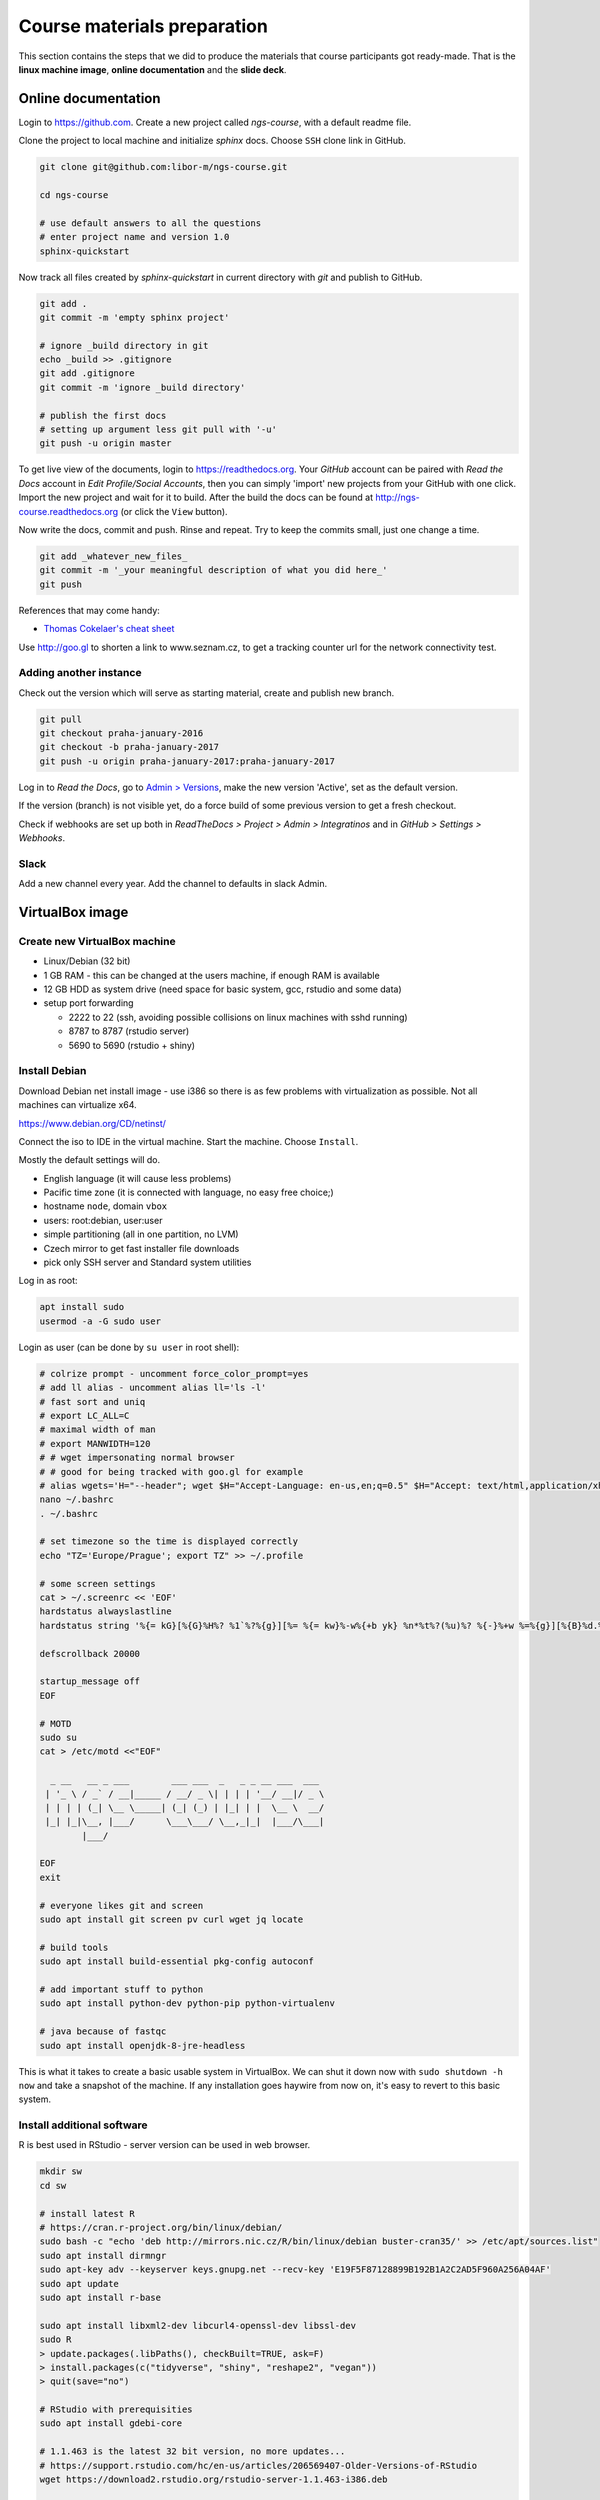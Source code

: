 Course materials preparation
============================
This section contains the steps that we did to produce the materials that course participants
got ready-made. That is the **linux machine image**, **online documentation** and the **slide deck**.

Online documentation
--------------------
Login to https://github.com. Create a new project called `ngs-course`, with a default readme file.


Clone the project to local machine and initialize `sphinx` docs. Choose ``SSH`` clone link in GitHub.

.. code-block:: bash

  git clone git@github.com:libor-m/ngs-course.git

  cd ngs-course

  # use default answers to all the questions
  # enter project name and version 1.0
  sphinx-quickstart


Now track all files created by `sphinx-quickstart` in current directory with `git` and publish
to GitHub.

.. code-block:: bash

  git add .
  git commit -m 'empty sphinx project'

  # ignore _build directory in git
  echo _build >> .gitignore
  git add .gitignore
  git commit -m 'ignore _build directory'

  # publish the first docs
  # setting up argument less git pull with '-u'
  git push -u origin master

To get live view of the documents, login to https://readthedocs.org. Your `GitHub` account can be paired with
`Read the Docs` account in `Edit Profile/Social Accounts`, then you can simply 'import' new projects
from your GitHub with one click. Import the new project and wait for it to build. After the build
the docs can be found at http://ngs-course.readthedocs.org (or click the ``View`` button).

Now write the docs, commit and push. Rinse and repeat. Try to keep the commits small, just one change a time.

.. code-block:: bash

  git add _whatever_new_files_
  git commit -m '_your meaningful description of what you did here_'
  git push

References that may come handy:

- `Thomas Cokelaer's cheat sheet <http://thomas-cokelaer.info/tutorials/sphinx/rest_syntax.html>`_

Use http://goo.gl to shorten a link to www.seznam.cz, to get a tracking counter
url for the network connectivity test.

Adding another instance
^^^^^^^^^^^^^^^^^^^^^^^
Check out the version which will serve as starting material, create and publish new branch.

.. code-block:: bash

  git pull
  git checkout praha-january-2016
  git checkout -b praha-january-2017
  git push -u origin praha-january-2017:praha-january-2017

Log in to `Read the Docs`, go to `Admin > Versions
<https://readthedocs.org/dashboard/ngs-course/versions/>`_,
make the new version 'Active', set as the default version.

If the version (branch) is not visible yet, do a force build of some previous
version to get a fresh checkout.

Check if webhooks are set up both in `ReadTheDocs > Project > Admin > Integratinos`
and in `GitHub > Settings > Webhooks`.

Slack
^^^^^
Add a new channel every year. Add the channel to defaults in slack Admin.

VirtualBox image
----------------
Create new VirtualBox machine
^^^^^^^^^^^^^^^^^^^^^^^^^^^^^
- Linux/Debian (32 bit)
- 1 GB RAM - this can be changed at the users machine, if enough RAM is available
- 12 GB HDD as system drive (need space for basic system, gcc, rstudio and some data)
- setup port forwarding

  - 2222 to 22 (ssh, avoiding possible collisions on linux machines with sshd running)
  - 8787 to 8787 (rstudio server)
  - 5690 to 5690 (rstudio + shiny)

Install Debian
^^^^^^^^^^^^^^
Download Debian net install image - use i386 so there is as few problems with virtualization as possible.
Not all machines can virtualize x64.

https://www.debian.org/CD/netinst/

Connect the iso to IDE in the virtual machine. Start the machine. Choose ``Install``.

Mostly the default settings will do.

- English language (it will cause less problems)
- Pacific time zone (it is connected with language, no easy free choice;)
- hostname ``node``, domain ``vbox``
- users: root:debian, user:user
- simple partitioning (all in one partition, no LVM)
- Czech mirror to get fast installer file downloads
- pick only SSH server and Standard system utilities

Log in as root:

.. code-block:: bash

  apt install sudo
  usermod -a -G sudo user

Login as user (can be done by ``su user`` in root shell):

.. code-block:: bash

  # colrize prompt - uncomment force_color_prompt=yes
  # add ll alias - uncomment alias ll='ls -l'
  # fast sort and uniq
  # export LC_ALL=C
  # maximal width of man
  # export MANWIDTH=120
  # # wget impersonating normal browser
  # # good for being tracked with goo.gl for example
  # alias wgets='H="--header"; wget $H="Accept-Language: en-us,en;q=0.5" $H="Accept: text/html,application/xhtml+xml,application/xml;q=0.9,*/*;q=0.8" $H="Connection: keep-alive" -U "Mozilla/5.0 (Windows NT 5.1; rv:10.0.2) Gecko/20100101 Firefox/10.0.2" --referer=/ '
  nano ~/.bashrc
  . ~/.bashrc

  # set timezone so the time is displayed correctly
  echo "TZ='Europe/Prague'; export TZ" >> ~/.profile

  # some screen settings
  cat > ~/.screenrc << 'EOF'
  hardstatus alwayslastline
  hardstatus string '%{= kG}[%{G}%H%? %1`%?%{g}][%= %{= kw}%-w%{+b yk} %n*%t%?(%u)%? %{-}%+w %=%{g}][%{B}%d.%m. %{W}%c%{g}]'

  defscrollback 20000

  startup_message off
  EOF

  # MOTD
  sudo su
  cat > /etc/motd <<"EOF"

    _ __   __ _ ___        ___ ___  _   _ _ __ ___  ___
   | '_ \ / _` / __|_____ / __/ _ \| | | | '__/ __|/ _ \
   | | | | (_| \__ \_____| (_| (_) | |_| | |  \__ \  __/
   |_| |_|\__, |___/      \___\___/ \__,_|_|  |___/\___|
          |___/

  EOF
  exit

  # everyone likes git and screen
  sudo apt install git screen pv curl wget jq locate

  # build tools
  sudo apt install build-essential pkg-config autoconf

  # add important stuff to python
  sudo apt install python-dev python-pip python-virtualenv

  # java because of fastqc
  sudo apt install openjdk-8-jre-headless

This is what it takes to create a basic usable system in VirtualBox. We can shut
it down now with ``sudo shutdown -h now`` and take a snapshot of the machine. If
any installation goes haywire from now on, it's easy to revert to this basic
system.

Install additional software
^^^^^^^^^^^^^^^^^^^^^^^^^^^

R is best used in RStudio - server version can be used in web browser.

.. code-block:: bash

  mkdir sw
  cd sw

  # install latest R
  # https://cran.r-project.org/bin/linux/debian/
  sudo bash -c "echo 'deb http://mirrors.nic.cz/R/bin/linux/debian buster-cran35/' >> /etc/apt/sources.list"
  sudo apt install dirmngr
  sudo apt-key adv --keyserver keys.gnupg.net --recv-key 'E19F5F87128899B192B1A2C2AD5F960A256A04AF'
  sudo apt update
  sudo apt install r-base

  sudo apt install libxml2-dev libcurl4-openssl-dev libssl-dev
  sudo R
  > update.packages(.libPaths(), checkBuilt=TRUE, ask=F)
  > install.packages(c("tidyverse", "shiny", "reshape2", "vegan"))
  > quit(save="no")

  # RStudio with prerequisities
  sudo apt install gdebi-core

  # 1.1.463 is the latest 32 bit version, no more updates...
  # https://support.rstudio.com/hc/en-us/articles/206569407-Older-Versions-of-RStudio
  wget https://download2.rstudio.org/rstudio-server-1.1.463-i386.deb

  # https://rstudio.com/products/rstudio/download-server/debian-ubuntu/
  # 64 bit
  wget https://download2.rstudio.org/server/bionic/amd64/rstudio-server-1.2.5019-amd64.deb

  # occasionally it's necessary to install older libssl
  # see https://unix.stackexchange.com/a/394462
  # go to https://packages.debian.org/jessie/i386/libssl1.0.0/download
  # copy .deb the link there, do gdebi .deb
  sudo gdebi rstudio-server-*.deb
  # and fix upstart config
  # https://support.rstudio.com/hc/en-us/community/posts/200780986-Errors-during-startup-asio-netdb-error-1-Host-not-found-authoritative-
  # remove 2 from [2345]
  sudo nano /usr/lib/rstudio-server/extras/upstart/rstudio-server.conf
  rm rstudio-server-*.deb

Open http://localhost:8787 and reconfigure layout and colors.

There are packages that are not in the standard repos, or the versions in the
repos is very obsolete. It's worth it to install such packages by hand, when
there is not much dependencies.

.. code-block:: bash

  mkdir ~/sw

  # install a tar with the most common method
  inst-tar() {
    cd ~/sw
    wget -O - "$1" | tar xj
    # extract possible dir name from the tar path
    cd $( echo "$1" | egrep -o '/[^-/]+-' |  sed 's/^.//;s/$/*/' )
    ./configure
    make && sudo make install
  }

  # pipe viewer
  inst-tar http://www.ivarch.com/programs/sources/pv-1.6.6.tar.bz2

  # parallel
  inst-tar http://ftp.gnu.org/gnu/parallel/parallel-latest.tar.bz2

  # tabtk
  cd ~/sw
  git clone https://github.com/lh3/tabtk.git
  cd tabtk/
  # no configure in the directory
  make
  # no installation procedure defined in makefile
  # just copy the executable to a suitable location
  sudo cp tabtk /usr/local/bin

  # fastqc
  cd ~/sw
  wget https://www.bioinformatics.babraham.ac.uk/projects/fastqc/fastqc_v0.11.8.zip
  unzip fastqc_*.zip
  rm fastqc_*.zip
  chmod +x FastQC/fastqc

  # vcftools
  cd ~/sw
  wget -O - https://github.com/vcftools/vcftools/tarball/master | tar xz
  cd vcftools*
  ./autogen.sh
  ./configure
  make && sudo make install

  # samtools
  inst-tar https://github.com/samtools/samtools/releases/download/1.9/samtools-1.9.tar.bz2

  # bcftools
  inst-tar https://github.com/samtools/bcftools/releases/download/1.9/bcftools-1.9.tar.bz2

  # htslib (tabix)
  inst-tar https://github.com/samtools/htslib/releases/download/1.9/htslib-1.9.tar.bz2

  # bwa
  cd ~/sw
  wget -O - https://github.com/lh3/bwa/releases/download/v0.7.17/bwa-0.7.17.tar.bz2 | tar xj
  cd bwa*
  # 32 bit: add -msse2 to CFLAGS
  # nano Makefile
  make
  sudo cp bwa /usr/local/bin
  # copy the man
  sudo bash -c "<bwa.1 gzip > /usr/share/man/man1/bwa.1.gz"

  # velvet
  cd ~/sw
  wget -O - https://www.ebi.ac.uk/~zerbino/velvet/velvet_1.2.10.tgz | tar xz
  cd velvet*
  # 32 bit: comment out the -m64 line, we're on x86
  # nano Makefile
  make
  sudo cp velveth velvetg /usr/local/bin

  # bedtools
  cd ~/sw
  wget -O - https://github.com/arq5x/bedtools2/releases/download/v2.29.0/bedtools-2.29.0.tar.gz | tar xz
  cd bedtools2/
  make && sudo make install

  # htop if network fails
  wget http://ftp.cz.debian.org/debian/pool/main/h/htop/htop_2.2.0-2_i386.deb
  wget http://ftp.cz.debian.org/debian/pool/main/h/htop/htop_2.2.0-2_amd64.deb
  # then gdebi htop* at the lesson

  # clean up
  rm -rf bcftools-*/ bedtools2/ bwa-*/ htslib-*/ parallel-*/ pv-*/ samtools-*/ tabtk/ vcftools-vcftools-*/

TODO - future proofing of the installs with getting the latest - but release -
quality code with something like this (does not work with tags yet)::

  gh-get-release() { echo $1 | cut -d/ -f4,5 | xargs -I{} curl -s https://api.github.com/repos/{}/releases/latest | jq -r .tarball_url | xargs -I{} curl -Ls {} | tar xz ;}

Check what are the largest packages::

  dpkg-query -Wf '${Installed-Size}\t${Package}\n' | sort -n

Sample datasets
^^^^^^^^^^^^^^^
Use data from my nightingale project, subset the data for two selected chromosomes.

.. code-block:: bash

  # see read counts for chromosomes
  samtools view 41-map-smalt/alldup.bam | mawk '{cnt[$3]++;} END{for(c in cnt) print c, cnt[c];}' | sort --key=2rn,2
  # extract readnames that mapped to chromosome 1 or chromosome Z
  mkdir -p kurz/00-reads
  samtools view 41-map-smalt/alldup.bam | mawk '($3 == "chr1" || $3 == "chrZ"){print $1;}' | sort > kurz/readnames
  parallel "fgrep -A 3 -f kurz/readnames {} | grep -v '^--$' > kurz/00-reads/{/}" ::: 10-mid-split/*.fastq

  # reduce the genome as well
  # http://edwards.sdsu.edu/labsite/index.php/robert/381-perl-one-liner-to-extract-sequences-by-their-identifer-from-a-fasta-file
  perl -ne 'if(/^>(\S+)/){$c=grep{/^$1$/}qw(chr1 chrZ)}print if $c' 51-liftover-all/lp2.fasta > kurz/20-genome/luscinia_small.fasta

  # subset the vcf file with grep
  # [the command got lost;]

Transfer the data to `user` directory (`root` cannot log in remotely):

.. code-block:: bash

  # on host machine
  cd somewhere.../data-pack
  scp -P 2222 -r data-shared user@localhost:~
  scp -P 2222 -r home/user/projects user@localhost:~

  # hyperv non-localhost
  VM=192.168.62.71
  scp -r data-shared "user@$VM:~"
  scp -r home/user/projects "user@$VM:~"

Back on the guest machine.

.. code-block:: bash

  # make the shared data 'shared'
  sudo mv ~/data-shared /

  # change permissons back to 'read only' for user
  sudo chown -R root:root /data-shared

Cleanup
^^^^^^^

.. code-block:: bash

  # update the file database
  sudo updatedb

  # remove history not to confuse users
  sudo su
  history -cw

  # ctrl-d
  history -cw

Packing the image
^^^^^^^^^^^^^^^^^
Now shut down the VM and click in VirtualBox main window ``File > Export
appliance``. Upload the file to a file sharing service, and use the `goo.gl` url
shortener to track the downloads.

Slide deck
----------
Libor's slide deck was created using Adobe InDesign (you can get the CS2 version
almost legally for free). Vasek's slide deck was created with Microsoft
Powerpoint. Images are shamelessly taken from the internet, with the 'fair use
for teaching' policy ;)
